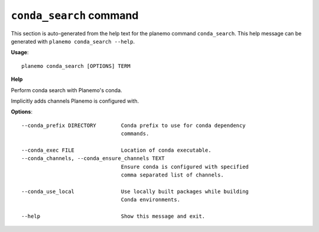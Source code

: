 
``conda_search`` command
======================================

This section is auto-generated from the help text for the planemo command
``conda_search``. This help message can be generated with ``planemo conda_search
--help``.

**Usage**::

    planemo conda_search [OPTIONS] TERM

**Help**

Perform conda search with Planemo's conda.

Implicitly adds channels Planemo is configured with.

**Options**::


      --conda_prefix DIRECTORY        Conda prefix to use for conda dependency
                                      commands.
    
      --conda_exec FILE               Location of conda executable.
      --conda_channels, --conda_ensure_channels TEXT
                                      Ensure conda is configured with specified
                                      comma separated list of channels.
    
      --conda_use_local               Use locally built packages while building
                                      Conda environments.
    
      --help                          Show this message and exit.
    
